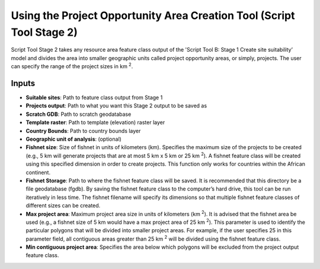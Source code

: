 ======================================================================
Using the Project Opportunity Area Creation Tool (Script Tool Stage 2)
======================================================================

Script Tool Stage 2 takes any resource area feature class output of the 'Script Tool B: Stage 1 Create site suitability’ model and divides the area into smaller geographic units called project opportunity areas, or simply, projects. The user can specify the range of the project sizes in km :sup:`2`.

Inputs
======

* **Suitable sites**: Path to feature class output from Stage 1
* **Projects output**: Path to what you want this Stage 2 output to be saved as
* **Scratch GDB**: Path to scratch geodatabase
* **Template raster**: Path to template (elevation) raster layer
* **Country Bounds**: Path to country bounds layer
* **Geographic unit of analysis**: (optional)
* **Fishnet size**: Size of fishnet in units of kilometers (km). Specifies the maximum size of the projects to be created (e.g., 5 km will generate projects that are at most 5 km x 5 km or 25 km :sup:`2`). A fishnet feature class will be created using this specified dimension in order to create projects. This function only works for countries within the African continent.
* **Fishnet Storage**: Path to where the fishnet feature class will be saved. It is recommended that this directory be a file geodatabase (fgdb). By saving the fishnet feature class to the computer’s hard drive, this tool can be run iteratively in less time. The fishnet filename will specify its dimensions so that multiple fishnet feature classes of different sizes can be created.
* **Max project area**: Maximum project area size in units of kilometers (km :sup:`2`). It is advised that the fishnet area be used (e.g., a fishnet size of 5 km would have a max project area of 25 km :sup:`2`). This parameter is used to identify the particular polygons that will be divided into smaller project areas. For example, if the user specifies 25 in this parameter field, all contiguous areas greater than 25 km :sup:`2` will be divided using the fishnet feature class.
* **Min contiguous project area**: Specifies the area below which polygons will be excluded from the project output feature class.